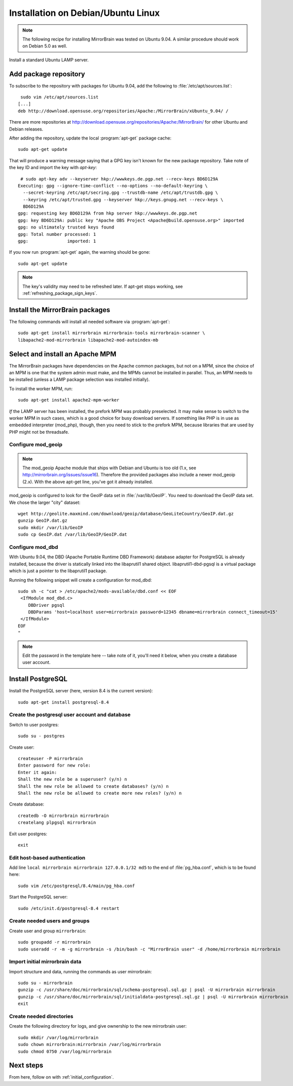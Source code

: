 
.. _installation_ubuntu_debian:

Installation on Debian/Ubuntu Linux
===================================

.. note:: 
   The following recipe for installing MirrorBrain was tested on Ubuntu 9.04.
   A similar procedure should work on Debian 5.0 as well.


Install a standard Ubuntu LAMP server.


Add package repository
----------------------

To subscribe to the repository with packages for Ubuntu 9.04, add the following
to :file:`/etc/apt/sources.list`::

   sudo vim /etc/apt/sources.list
  [...]
  deb http://download.opensuse.org/repositories/Apache:/MirrorBrain/xUbuntu_9.04/ /


There are more repositories at
http://download.opensuse.org/repositories/Apache:/MirrorBrain/ for other Ubuntu
and Debian releases.

After adding the repository, update the local :program:`apt-get` package
cache::

  sudo apt-get update


That will produce a warning message saying that a GPG key isn't known for the
new package repository. Take note of the key ID and import the key with `apt-key`::

   # sudo apt-key adv --keyserver hkp://wwwkeys.de.pgp.net --recv-keys BD6D129A
  Executing: gpg --ignore-time-conflict --no-options --no-default-keyring \
    --secret-keyring /etc/apt/secring.gpg --trustdb-name /etc/apt/trustdb.gpg \
    --keyring /etc/apt/trusted.gpg --keyserver hkp://keys.gnupg.net --recv-keys \
    BD6D129A
  gpg: requesting key BD6D129A from hkp server hkp://wwwkeys.de.pgp.net
  gpg: key BD6D129A: public key "Apache OBS Project <Apache@build.opensuse.org>" imported
  gpg: no ultimately trusted keys found
  gpg: Total number processed: 1
  gpg:               imported: 1

If you now run :program:`apt-get` again, the warning should be gone::

  sudo apt-get update

.. note:: 
   The key's validity may need to be refreshed later. If apt-get stops working,
   see :ref:`refreshing_package_sign_keys`. 


Install the MirrorBrain packages
--------------------------------

The following commands will install all needed software via
:program:`apt-get`::

  sudo apt-get install mirrorbrain mirrorbrain-tools mirrorbrain-scanner \
  libapache2-mod-mirrorbrain libapache2-mod-autoindex-mb


Select and install an Apache MPM
--------------------------------

The MirrorBrain packages have dependencies on the Apache common packages, but
not on a MPM, since the choice of an MPM is one that the system admin must
make, and the MPMs cannot be installed in parallel. Thus, an MPM needs to be
installed (unless a LAMP package selection was installed initially). 

To install the worker MPM, run::

  sudo apt-get install apache2-mpm-worker

*If* the LAMP server has been installed, the prefork MPM was probably
preselected. It may make sense to switch to the worker MPM in such cases, which
is a good choice for busy download servers. If something like PHP is in use as
embedded interpreter (mod_php), though, then you need to stick to the prefork
MPM, because libraries that are used by PHP might not be threadsafe.


Configure mod_geoip
~~~~~~~~~~~~~~~~~~~

.. note:: 
   The mod_geoip Apache module that ships with Debian and Ubuntu is too old
   (1.x, see http://mirrorbrain.org/issues/issue16). Therefore the provided 
   packages also include a newer mod_geoip (2.x). With the above apt-get line,
   you've got it already installed.

mod_geoip is configured to look for the GeoIP data set in
:file:`/var/lib/GeoIP`. You need to download the GeoIP data set. We chose the
larger "city" dataset::

  wget http://geolite.maxmind.com/download/geoip/database/GeoLiteCountry/GeoIP.dat.gz
  gunzip GeoIP.dat.gz
  sudo mkdir /var/lib/GeoIP
  sudo cp GeoIP.dat /var/lib/GeoIP/GeoIP.dat


Configure mod_dbd
~~~~~~~~~~~~~~~~~

With Ubuntu 9.04, the DBD (Apache Portable Runtime DBD Framework) database
adapter for PostgreSQL is already installed, because the driver is statically
linked into the libaprutil1 shared object. libaprutil1-dbd-pgsql is a virtual
package which is just a pointer to the libaprutil1 package.

Running the following snippet will create a configuration for mod_dbd::

  sudo sh -c "cat > /etc/apache2/mods-available/dbd.conf << EOF
   <IfModule mod_dbd.c>
      DBDriver pgsql
      DBDParams 'host=localhost user=mirrorbrain password=12345 dbname=mirrorbrain connect_timeout=15'
   </IfModule>
  EOF
  "

.. note::
   Edit the password in the template here -- take note of it, you'll need it
   below, when you create a database user account.


Install PostgreSQL
------------------

Install the PostgreSQL server (here, version 8.4 is the current version)::

  sudo apt-get install postgresql-8.4


Create the postgresql user account and database
~~~~~~~~~~~~~~~~~~~~~~~~~~~~~~~~~~~~~~~~~~~~~~~

Switch to user postgres::

  sudo su - postgres

Create user::

  createuser -P mirrorbrain
  Enter password for new role: 
  Enter it again: 
  Shall the new role be a superuser? (y/n) n
  Shall the new role be allowed to create databases? (y/n) n
  Shall the new role be allowed to create more new roles? (y/n) n

Create database::

  createdb -O mirrorbrain mirrorbrain
  createlang plpgsql mirrorbrain

Exit user postgres::

  exit


Edit host-based authentication 
~~~~~~~~~~~~~~~~~~~~~~~~~~~~~~

Add line ``local mirrorbrain mirrorbrain 127.0.0.1/32 md5`` to the end of
:file:`pg_hba.conf`, which is to be found here::

  sudo vim /etc/postgresql/8.4/main/pg_hba.conf

Start the PostgreSQL server::

  sudo /etc/init.d/postgresql-8.4 restart

Create needed users and groups
~~~~~~~~~~~~~~~~~~~~~~~~~~~~~~

Create user and group ``mirrorbrain``::

  sudo groupadd -r mirrorbrain
  sudo useradd -r -m -g mirrorbrain -s /bin/bash -c "MirrorBrain user" -d /home/mirrorbrain mirrorbrain

Import initial mirrorbrain data
~~~~~~~~~~~~~~~~~~~~~~~~~~~~~~~

Import structure and data, running the commands as user mirrorbrain::

  sudo su - mirrorbrain
  gunzip -c /usr/share/doc/mirrorbrain/sql/schema-postgresql.sql.gz | psql -U mirrorbrain mirrorbrain
  gunzip -c /usr/share/doc/mirrorbrain/sql/initialdata-postgresql.sql.gz | psql -U mirrorbrain mirrorbrain
  exit


Create needed directories
~~~~~~~~~~~~~~~~~~~~~~~~~

Create the following directory for logs, and give ownership to the new
mirrorbrain user::

  sudo mkdir /var/log/mirrorbrain
  sudo chown mirrorbrain:mirrorbrain /var/log/mirrorbrain
  sudo chmod 0750 /var/log/mirrorbrain


Next steps
----------

From here, follow on with :ref:`initial_configuration`.

